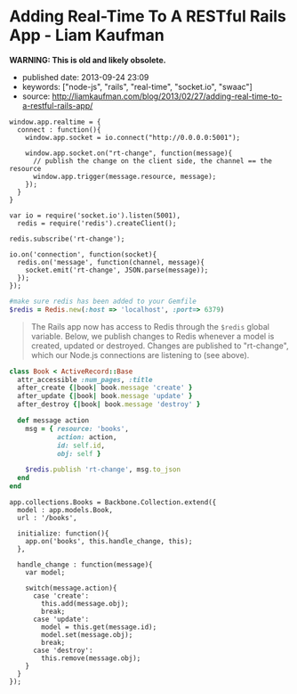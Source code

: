 * Adding Real-Time To A RESTful Rails App - Liam Kaufman
  :PROPERTIES:
  :CUSTOM_ID: adding-real-time-to-a-restful-rails-app---liam-kaufman
  :END:

*WARNING: This is old and likely obsolete.*

- published date: 2013-09-24 23:09
- keywords: ["node-js", "rails", "real-time", "socket.io", "swaac"]
- source: http://liamkaufman.com/blog/2013/02/27/adding-real-time-to-a-restful-rails-app/

#+BEGIN_QUOTE
  * Adding Real-Time to a RESTful Rails App
    :PROPERTIES:
    :CUSTOM_ID: adding-real-time-to-a-restful-rails-app
    :END:

  Feb 27th, 2013

  After rewriting [[http://understoodit.com][Understoodit]] several times I've spent a lot of time thinking about building real-time web applications. While I elected to rewrite 100% of Understoodit in Node, there are many existing Rails and Sinatra applications that can't be completely rewritten, but could still benefit with the addition of real-time updates. The tutorial below starts with a traditional web-app written in Backbone and Ruby on Rails (RoR). Of course the modifications could easily be applied to any (Backbone|Angular|Ember) and (Rails|Sinatra|Django|Pylons) app.

  Between the overview below, and the [[https://github.com/liamks/rails-realtime][code on GitHub]], you should be able to follow along and, in less than 50 lines of code, add real-time updates to your Rails app.

  [[https://github.com/liamks/rails-realtime][Adding Real-Time on Github]]

  ** Starting Point
     :PROPERTIES:
     :CUSTOM_ID: starting-point
     :END:

  In a traditional web app if a user creates a new model other users must refresh their page to see that content. Alternatively, you could poll the server every 30 second and refetch all the content. With both approaches you end up fetching all the content, and in the first case the markup as well.

  #+CAPTION: Traditional RESTful Rails app
  [[/images/rails-realtime-rest.png]]

  In Figure 1, User 1 creates a new book, but User 2 will not see that new book unless they refresh their page.

  ** Adding Real-Time With Redis And Socket.IO
     :PROPERTIES:
     :CUSTOM_ID: adding-real-time-with-redis-and-socket.io
     :END:

  When User 1 creates a new book, we'd like that new book to be pushed to User 2 in real-time. I'm going to cover one method that requires only a few modifications to your existing app and uses Redis, Node and Socket.IO.

  ** How It Will Work
     :PROPERTIES:
     :CUSTOM_ID: how-it-will-work
     :END:

  #+CAPTION: Traditional RESTful Rails app with Real-Time
  [[/images/rails-realtime-with-rt.png]]

  1. When User 1 creates a new book, an "after_create" callback publishes that new book to Redis on the "rt-change" channel.
  2. On the Node server, each client subscribing to "rt-change" receives that new book.
  3. The new book is pushed to the client using Socket.IO.
  4. Within the browser, Socket.IO receives that new book and "publishes" that change to our Backbone.js App.
  5. The Backbone.js books collection, listening for changes to books, adds the new book to itself.

  The advantage of this approach is that it only requires tiny modifications to a Rails' model, and if your Node server crashes, your application will work as it always has (without real-time). Thus, I'd consider this a real-time enhancement that gracefully degrades to a conventional Rails RESTful web app.

  ** Socket.IO Connection
     :PROPERTIES:
     :CUSTOM_ID: socket.io-connection
     :END:

  First, ensure that =socket.io.js= has been added to =lib/assets/javascripts=, and referenced in app/assets/javascripts/application.js. In the web app create a new module, called realtime, that includes the Socket.IO connection code. When the application initializes it calls =app.realtime.connect()= to setup the Socket.IO connection.
#+END_QUOTE

#+BEGIN_EXAMPLE
         window.app.realtime = {
           connect : function(){
             window.app.socket = io.connect("http://0.0.0.0:5001");

             window.app.socket.on("rt-change", function(message){
               // publish the change on the client side, the channel == the resource
               window.app.trigger(message.resource, message);
             });
           }
         }
#+END_EXAMPLE

#+BEGIN_QUOTE
  ** Node Server & Pub/Sub
     :PROPERTIES:
     :CUSTOM_ID: node-server-pubsub
     :END:

  In the root of the Rails app create a new folder called 'realtime', where the Node server will reside. Don't forget to create a =package.json= file and include socket.io, and redis in the dependencies. Finally, remember to run =npm install=.
#+END_QUOTE

#+BEGIN_EXAMPLE
    var io = require('socket.io').listen(5001),
      redis = require('redis').createClient();

    redis.subscribe('rt-change');

    io.on('connection', function(socket){
      redis.on('message', function(channel, message){
        socket.emit('rt-change', JSON.parse(message));
      });
    });
#+END_EXAMPLE

#+BEGIN_QUOTE
  ** Rails Models
     :PROPERTIES:
     :CUSTOM_ID: rails-models
     :END:

  Assuming you have Redis installed, add redis to your Gemfile. Next, create a file called =redis.rb= in your initializers with the following content:
#+END_QUOTE

#+BEGIN_SRC ruby
    #make sure redis has been added to your Gemfile
    $redis = Redis.new(:host => 'localhost', :port=> 6379)
#+END_SRC

#+BEGIN_QUOTE
  The Rails app now has access to Redis through the =$redis= global variable. Below, we publish changes to Redis whenever a model is created, updated or destroyed. Changes are published to "rt-change", which our Node.js connections are listening to (see above).
#+END_QUOTE

#+BEGIN_SRC ruby
    class Book < ActiveRecord::Base
      attr_accessible :num_pages, :title
      after_create {|book| book.message 'create' }
      after_update {|book| book.message 'update' }
      after_destroy {|book| book.message 'destroy' }

      def message action
        msg = { resource: 'books',
                action: action,
                id: self.id,
                obj: self }

        $redis.publish 'rt-change', msg.to_json
      end
    end
#+END_SRC

#+BEGIN_QUOTE
  ** Listen For Changes in The Backbone App
     :PROPERTIES:
     :CUSTOM_ID: listen-for-changes-in-the-backbone-app
     :END:

  In the Books Collection, we add the code to both listen for 'books' events and the handler to handle those events. For create, we simply add the new object (obj) to the collection. For update we update the existing model, while for destroy we remove the object from the collection.
#+END_QUOTE

#+BEGIN_EXAMPLE
    app.collections.Books = Backbone.Collection.extend({
      model : app.models.Book,
      url : '/books',

      initialize: function(){
        app.on('books', this.handle_change, this);
      },

      handle_change : function(message){
        var model;

        switch(message.action){
          case 'create':
            this.add(message.obj);
            break;
          case 'update':
            model = this.get(message.id);
            model.set(message.obj);
            break;
          case 'destroy':
            this.remove(message.obj);
        }
      }
    });
#+END_EXAMPLE

#+BEGIN_QUOTE
  ** Caveats
     :PROPERTIES:
     :CUSTOM_ID: caveats
     :END:

  In production there are many edge cases to consider. For instance, if someone views your app on their mobile phone and then puts the phone in their pocket, the screen saver goes on and Socket.IO will disconnect. When the user takes the phone out of their pocket, and views the app, Socket.IO will reconnect. However, during the period of disconnection the data in the client-side app may have become out-of-date. An easy fix is just to fetch the data on reconnect. With lots of connections, or lots of data, fetching everything becomes problematic and requires a more clever method for fetching data (e.g. just fetch the new, or changed, data).

  Another issue is if two people are editing the same item, and if person 1 clicks save that will replace what person 2 is editing. To solve this you can present person 2 with a message saying that the book they are editing has been updated by someone else and prevent the version of the book they are editing from being replaced. This isn't an ideal solution, but would be fine if the chances of two people editing the same model were minimal.

  In the code above there is only one channel 'rt-change', meaning every connected client will get every real-time change. You may want to scope your channels by user (e.g. rt-change/[USERID]). Furthermore, you'd want to create one redis client for every Socket.IO connection (currently there's one redis client for all connections). In other words the =.createClient()=, and =redis.subscribe('...')=, would have to take place within the Socket.IO 'connection' callback (after line 6 above).

  ** Alternatives To The Above
     :PROPERTIES:
     :CUSTOM_ID: alternatives-to-the-above
     :END:

  *** SockJS
      :PROPERTIES:
      :CUSTOM_ID: sockjs
      :END:

  Socket.IO could be swapped for [[https://github.com/sockjs/sockjs-client][SockJS]], which uses a similar API to websockets. I've heard from several individuals that it's significantly more stable than the current version of Socket.IO and it's currently [[https://github.com/meteor/meteor/tree/master/packages/stream][used by Meteor]].

  *** Engine.IO
      :PROPERTIES:
      :CUSTOM_ID: engine.io
      :END:

  Guillermo Rauch, the creator of Socket.IO, has publically stated that Socket.IO's approach of starting with websockets and falling back to polling [[http://www.devthought.com/2012/07/07/the-realtime-engine/][creates issues]]. As result, he's been working on Engine.IO, which will power Socket.IO version 1.0, and should provide a much more stable experience. I suspect Socket.IO, v1.0, will be released in the next few months.

  *** Rails 4.0
      :PROPERTIES:
      :CUSTOM_ID: rails-4.0
      :END:

  Rails 4.0, [[http://weblog.rubyonrails.org/2013/2/25/Rails-4-0-beta1/][which is due to be released soon]], will include [[http://tenderlovemaking.com/2012/07/30/is-it-live.html][streaming]]. Using a combination of Rails 4 streaming, and Puma, you could potentially remove Node and Socket.IO, and use Rails for real-time. Of course, you'd have to take care of some of what Socket.IO does such as reconnects and heart-beats.

  *** RabbitMQ/ZeroMQ
      :PROPERTIES:
      :CUSTOM_ID: rabbitmqzeromq
      :END:

  Redis' Pub/Sub functionality could be replaced by either RabbitMQ or ZeroMQ. I ended up using Redis, since I was using it for caching, and it has an extremely simple API for pub/sub. While RabbitMQ and ZeroMQ appear more complex, they do offer many more features for messaging.

  *** Commercial Options
      :PROPERTIES:
      :CUSTOM_ID: commercial-options
      :END:

  If you're not keen on tinkering with Node, or waiting for Rails 4, there are commercial options such as [[http://pusher.com/][Pusher]] and [[http://www.pubnub.com/][PubNub]], that deal with real-time connections for you. While both options can be pricey, especially with many concurrent connections, they do save you the hassle of building the infrastructure yourself.

  ** Conclusions
     :PROPERTIES:
     :CUSTOM_ID: conclusions
     :END:

  Adding real-time updates to your Ruby on Rails RESTful app has never been easier. Over the next few months Rails 4, or Socket.IO v1.0, will make the process even more painless. As Google's services make users more accustomed to real-time updates, it becomes even more important to provide a similar experience in your webapps.

  [[https://github.com/liamks/rails-realtime][Adding Real-Time on Github]]

  Posted by Liam Kaufman Feb 27th, 2013
#+END_QUOTE
